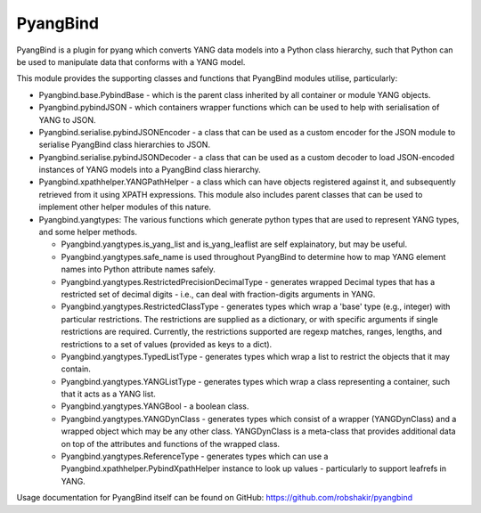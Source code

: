 PyangBind
=========

PyangBind is a plugin for pyang which converts YANG data models into a Python class hierarchy, such that Python can be used to manipulate data that conforms with a YANG model.

This module provides the supporting classes and functions that PyangBind modules utilise, particularly:

* Pyangbind.base.PybindBase - which is the parent class inherited by all container or module YANG objects.

* Pyangbind.pybindJSON - which containers wrapper functions which can be used to help with serialisation of YANG to JSON.

* Pyangbind.serialise.pybindJSONEncoder - a class that can be used as a custom encoder for the JSON module to serialise PyangBind class hierarchies to JSON.

* Pyangbind.serialise.pybindJSONDecoder - a class that can be used as a custom decoder to load JSON-encoded instances of YANG models into a PyangBind class hierarchy.

* Pyangbind.xpathhelper.YANGPathHelper - a class which can have objects registered against it, and subsequently retrieved from it using XPATH expressions. This module also includes parent classes that can be used to implement other helper modules of this nature.

* Pyangbind.yangtypes: The various functions which generate python types that are used to represent YANG types, and some helper methods.

  - Pyangbind.yangtypes.is_yang_list and is_yang_leaflist are self explainatory, but may be useful.

  - Pyangbind.yangtypes.safe_name is used throughout PyangBind to determine how to map YANG element names into Python attribute names safely.

  - Pyangbind.yangtypes.RestrictedPrecisionDecimalType - generates wrapped Decimal types that has a restricted set of decimal digits - i.e., can deal with fraction-digits arguments in YANG.

  - Pyangbind.yangtypes.RestrictedClassType - generates types which wrap a 'base' type (e.g., integer) with particular restrictions. The restrictions are supplied as a dictionary, or with specific arguments if single restrictions are required. Currently, the restrictions supported are regexp matches, ranges, lengths, and restrictions to a set of values (provided as keys to a dict).

  - Pyangbind.yangtypes.TypedListType - generates types which wrap a list to restrict the objects that it may contain.

  - Pyangbind.yangtypes.YANGListType - generates types which wrap a class representing a container, such that it acts as a YANG list.

  - Pyangbind.yangtypes.YANGBool - a boolean class.

  - Pyangbind.yangtypes.YANGDynClass - generates types which consist of a wrapper (YANGDynClass) and a wrapped object which may be any other class. YANGDynClass is a meta-class that provides additional data on top of the attributes and functions of the wrapped class.

  - Pyangbind.yangtypes.ReferenceType - generates types which can use a Pyangbind.xpathhelper.PybindXpathHelper instance to look up values - particularly to support leafrefs in YANG.

Usage documentation for PyangBind itself can be found on GitHub: https://github.com/robshakir/pyangbind